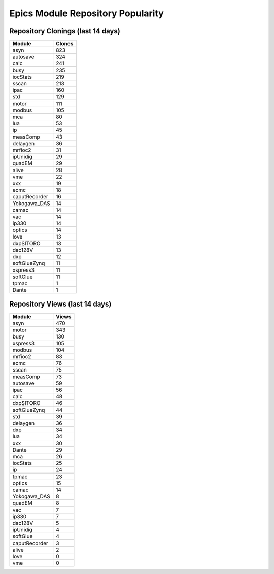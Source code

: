 ==================================
Epics Module Repository Popularity
==================================



Repository Clonings (last 14 days)
----------------------------------
.. csv-table::
   :header: Module, Clones

   asyn, 823
   autosave, 324
   calc, 241
   busy, 235
   iocStats, 219
   sscan, 213
   ipac, 160
   std, 129
   motor, 111
   modbus, 105
   mca, 80
   lua, 53
   ip, 45
   measComp, 43
   delaygen, 36
   mrfioc2, 31
   ipUnidig, 29
   quadEM, 29
   alive, 28
   vme, 22
   xxx, 19
   ecmc, 18
   caputRecorder, 16
   Yokogawa_DAS, 14
   camac, 14
   vac, 14
   ip330, 14
   optics, 14
   love, 13
   dxpSITORO, 13
   dac128V, 13
   dxp, 12
   softGlueZynq, 11
   xspress3, 11
   softGlue, 11
   tpmac, 1
   Dante, 1



Repository Views (last 14 days)
-------------------------------
.. csv-table::
   :header: Module, Views

   asyn, 470
   motor, 343
   busy, 130
   xspress3, 105
   modbus, 104
   mrfioc2, 83
   ecmc, 76
   sscan, 75
   measComp, 73
   autosave, 59
   ipac, 56
   calc, 48
   dxpSITORO, 46
   softGlueZynq, 44
   std, 39
   delaygen, 36
   dxp, 34
   lua, 34
   xxx, 30
   Dante, 29
   mca, 26
   iocStats, 25
   ip, 24
   tpmac, 23
   optics, 15
   camac, 14
   Yokogawa_DAS, 8
   quadEM, 8
   vac, 7
   ip330, 7
   dac128V, 5
   ipUnidig, 4
   softGlue, 4
   caputRecorder, 3
   alive, 2
   love, 0
   vme, 0
